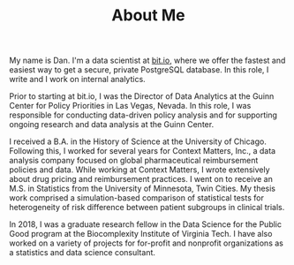#+TITLE: About Me

#+BEGIN_PREVIEW
My name is Dan. I'm a data scientist at [[https://bit.io][bit.io]], where we offer the fastest and easiest way to get a
secure, private PostgreSQL database. In this role, I write and I work on internal analytics.

Prior to starting at bit.io, I was the Director of Data Analytics at the Guinn Center for Policy Priorities in Las Vegas, Nevada. In this role, I was responsible for conducting data-driven policy analysis and for supporting ongoing research and data analysis at the Guinn Center.
#+END_PREVIEW

I received a B.A. in the History of Science at the University of Chicago. Following this, I worked for several years for Context Matters, Inc., a data analysis company focused on global pharmaceutical reimbursement policies and data. While working at Context Matters, I wrote extensively about drug pricing and reimbursement practices. I went on to receive an M.S. in Statistics from the University of Minnesota, Twin Cities. My thesis work comprised a simulation-based comparison of statistical tests for heterogeneity of risk difference between patient subgroups in clinical trials.

In 2018, I was a graduate research fellow in the Data Science for the Public Good program at the
Biocomplexity Institute of Virginia Tech. I have also worked on a variety of projects for for-profit and nonprofit organizations as a statistics and data science consultant.
